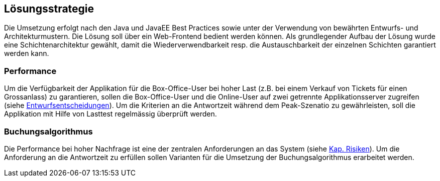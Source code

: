 [[section-solution-strategy]]
== Lösungsstrategie

Die Umsetzung erfolgt nach den Java und JavaEE Best Practices sowie unter der Verwendung von bewährten Entwurfs- und Architekturmustern.
Die Lösung soll über ein Web-Frontend bedient werden können.
Als grundlegender Aufbau der Lösung wurde eine Schichtenarchitektur gewählt, damit die Wiederverwendbarkeit resp. die Austauschbarkeit der einzelnen Schichten garantiert werden kann.

=== Performance

Um die Verfügbarkeit der Applikation für die Box-Office-User bei hoher Last (z.B. bei einem Verkauf von Tickets für einen Grossanlass)
zu garantieren, sollen die Box-Office-User und die Online-User auf zwei getrennte Applikationsserver zugreifen (siehe <<section-performance-box-office,Entwurfsentscheidungen>>).
Um die Kriterien an die Antwortzeit während dem Peak-Szenatio zu gewährleisten, soll die Applikation mit Hilfe von Lasttest
regelmässig überprüft werden.

=== Buchungsalgorithmus

Die Performance bei hoher Nachfrage ist eine der zentralen Anforderungen an das System (siehe <<risk-1,Kap. Risiken>>).
Um die Anforderung an die Antwortzeit zu erfüllen sollen Varianten für die Umsetzung der Buchungsalgorithmus erarbeitet werden.
